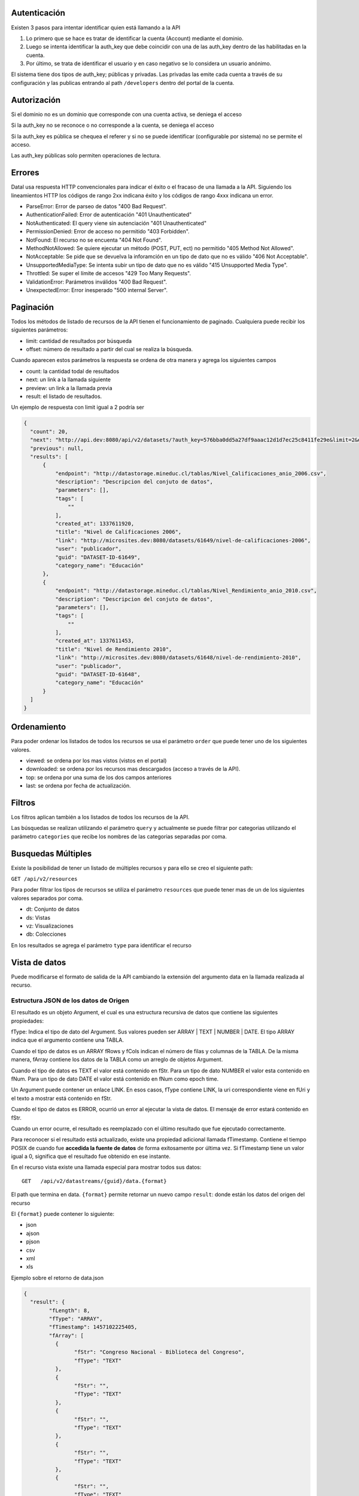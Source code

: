 Autenticación
=============

Existen 3 pasos para intentar identificar quien está llamando a la API

1. Lo primero que se hace es tratar de identificar la cuenta (Account) mediante el dominio. 
2. Luego se intenta identificar la auth_key que debe coincidir con una de las auth_key dentro de las habilitadas en la cuenta.
3. Por último, se trata de identificar el usuario y en caso negativo se lo considera un usuario anónimo.

El sistema tiene dos tipos de auth_key; públicas y privadas. Las privadas las emite cada cuenta a través de su configuración y las publicas entrando al path ``/developers`` dentro del portal de la cuenta.

Autorización
============

Si el dominio no es un dominio que corresponde con una cuenta activa, se deniega el acceso

Si la auth_key no se reconoce o no corresponde a la cuenta, se deniega el acceso

Si la auth_key es pública se chequea el referer y si no se puede identificar (configurable por sistema) no se permite el acceso.

Las auth_key públicas solo permiten operaciones de lectura.

Errores
=======

Datal usa respuesta HTTP convencionales para indicar el éxito o el fracaso de una llamada a la API. Siguiendo los lineamientos HTTP los códigos de rango 2xx indicana éxito y los códigos de rango 4xxx indicana un error.


- ParseError: Error de parseo de datos "400 Bad Request".
- AuthenticationFailed: Error de autenticación "401 Unauthenticated" 
- NotAuthenticated: El query viene sin autenciación "401 Unauthenticated"
- PermissionDenied: Error de acceso no permitido "403 Forbidden".
- NotFound: El recurso no se encuenta "404 Not Found".
- MethodNotAllowed: Se quiere ejecutar un método (POST, PUT, ect) no permitido "405 Method Not Allowed".
- NotAcceptable: Se pide que se devuelva la inforamción en un tipo de dato que no es válido "406 Not Acceptable".
- UnsupportedMediaType: Se intenta subir un tipo de dato que no es válido "415 Unsupported Media Type".
- Throttled: Se super el límite de accesos "429 Too Many Requests".
- ValidationError: Parámetros inválidos "400 Bad Request".
- UnexpectedError: Error inesperado "500 internal Server".

Paginación
==========

Todos los métodos de listado de recursos de la API tienen el funcionamiento de paginado. Cualquiera puede recibir los siguientes parámetros: 

- limit: cantidad de resultados por búsqueda
- offset: número de resultado a partir del cual se realiza la búsqueda.

Cuando aparecen estos parámetros la respuesta se ordena de otra manera y agrega los siguientes campos

- count: la cantidad todal de resultados
- next: un link a la llamada siguiente
- preview: un link a la llamada previa
- result: el listado de resultados.

Un ejemplo de respuesta con limit igual a 2 podría ser

.. code-block:: json

  {
    "count": 20,
    "next": "http://api.dev:8080/api/v2/datasets/?auth_key=576bba0dd5a27df9aaac12d1d7ec25c8411fe29e&limit=2&offset=2",
    "previous": null,
    "results": [
        {
            "endpoint": "http://datastorage.mineduc.cl/tablas/Nivel_Calificaciones_anio_2006.csv",
            "description": "Descripcion del conjuto de datos",
            "parameters": [],
            "tags": [
                ""
            ],
            "created_at": 1337611920,
            "title": "Nivel de Calificaciones 2006",
            "link": "http://microsites.dev:8080/datasets/61649/nivel-de-calificaciones-2006",
            "user": "publicador",
            "guid": "DATASET-ID-61649",
            "category_name": "Educación"
        },
        {
            "endpoint": "http://datastorage.mineduc.cl/tablas/Nivel_Rendimiento_anio_2010.csv",
            "description": "Descripcion del conjuto de datos",
            "parameters": [],
            "tags": [
                ""
            ],
            "created_at": 1337611453,
            "title": "Nivel de Rendimiento 2010",
            "link": "http://microsites.dev:8080/datasets/61648/nivel-de-rendimiento-2010",
            "user": "publicador",
            "guid": "DATASET-ID-61648",
            "category_name": "Educación"
        }
    ]
  }

Ordenamiento
============

Para poder ordenar los listados de todos los recursos se usa el parámetro ``order`` que puede tener uno de los siguientes valores.

- viewed: se ordena por los mas vistos (vistos en el portal)
- downloaded: se ordena por los recursos mas descargados (acceso a través de la API).
- top: se ordena por una suma de los dos campos anteriores
- last: se ordena por fecha de actualización.

Filtros
=======

Los filtros aplican también a los listados de todos los recursos de la API.

Las búsquedas se realizan utilizando el parámetro ``query`` y actualmente se puede filtrar por categorias utilizando el parámetro ``categories`` que recibe los nombres de las categorias separadas por coma.

Busquedas Múltiples
===================

Existe la posibilidad de tener un listado de múltiples recursos y para ello se creo el siguiente path:

``GET /api/v2/resources``

Para poder filtrar los tipos de recursos se utiliza el parámetro ``resources`` que puede tener mas de un de los siguientes valores separados por coma.

- dt: Conjunto de datos
- ds: Vistas
- vz: Visualizaciones
- db: Colecciones

En los resultados se agrega el parámetro ``type`` para identificar el recurso

Vista de datos
==============

Puede modificarse el formato de salida de la API cambiando la extensión del argumento data en la llamada realizada al recurso.


Estructura JSON de los datos de Origen
--------------------------------------

El resultado es un objeto Argument, el cual es una estructura recursiva de datos que contiene las siguientes propiedades:

fType: Indica el tipo de dato del Argument. Sus valores pueden ser ARRAY | TEXT | NUMBER | DATE. El tipo ARRAY indica que el argumento contiene una TABLA.

Cuando el tipo de datos es un ARRAY fRows y fCols indican el número de filas y columnas de la TABLA. De la misma manera, fArray contiene los datos de la TABLA como un arreglo de objetos Argument.

Cuando el tipo de datos es TEXT el valor está contenido en fStr. Para un tipo de dato NUMBER el valor esta contenido en fNum. Para un tipo de dato DATE el valor está contenido en fNum como epoch time.

Un Argument puede contener un enlace LINK. En esos casos, fType contiene LINK, la uri correspondiente viene en fUri y el texto a mostrar está contenido en fStr.

Cuando el tipo de datos es ERROR, ocurrió un error al ejecutar la vista de datos. El mensaje de error estará contenido en fStr.

Cuando un error ocurre, el resultado es reemplazado con el último resultado que fue ejecutado correctamente.

Para reconocer si el resultado está actualizado, existe una propiedad adicional llamada fTimestamp. Contiene el tiempo POSIX de cuando fue **accedida la fuente de datos** de forma exitosamente por última vez. Si fTimestamp tiene un valor igual a 0, significa que el resultado fue obtenido en ese instante.



En el recurso vista existe una llamada especial para mostrar todos sus datos: 

::
  
  GET   /api/v2/datastreams/{guid}/data.{format}
  
  
El path que termina en data. ``{format}``  permite retornar un nuevo campo ``result``: donde están los datos del origen del recurso

El ``{format}``  puede contener lo siguiente:

-	json

-	ajson

-	pjson

-	csv

-	xml

-	xls



Ejemplo sobre el retorno de data.json

.. code-block:: json

	{
	  "result": {
		"fLength": 8,
		"fType": "ARRAY",
		"fTimestamp": 1457102225405,
		"fArray": [
		  {
			"fStr": "Congreso Nacional - Biblioteca del Congreso",
			"fType": "TEXT"
		  },
		  {
			"fStr": "",
			"fType": "TEXT"
		  },
		  {
			"fStr": "",
			"fType": "TEXT"
		  },
		  {
			"fStr": "",
			"fType": "TEXT"
		  },
		  {
			"fStr": "",
			"fType": "TEXT"
		  },
		  {
			"fStr": "Cifras en miles de $",
			"fType": "TEXT"
		  },
		  {
			"fStr": "Código BIP",
			"fType": "TEXT"
		  },
		  {
			"fStr": "Nombre de Proyecto",
			"fType": "TEXT"
		  },
		  {
			"fStr": "Monto Identificado",
			"fType": "TEXT"
		  },
		  {
			"fStr": "",
			"fType": "TEXT"
		  },
		  {
			"fStr": "Remodelación Administración Valparaíso",
			"fType": "TEXT"
		  },
		  {
			"fStr": "26,505",
			"fType": "TEXT"
		  },
		  {
			"fStr": "",
			"fHeader": true,
			"fType": "TEXT"
		  },
		  {
			"fStr": "Bóveda y sala preservación colecciones valiosas",
			"fHeader": true,
			"fType": "TEXT"
		  },
		  {
			"fStr": "111,564",
			"fHeader": true,
			"fType": "TEXT"
		  },
		  {
			"fStr": "",
			"fType": "TEXT"
		  },
		  {
			"fStr": "Raparaciones daños terremoto, Sector Biblioteca",
			"fType": "TEXT"
		  },
		  {
			"fStr": "66,440",
			"fType": "TEXT"
		  },
		  {
			"fStr": "",
			"fType": "TEXT"
		  },
		  {
			"fStr": "Proyectos de climatización en Santiago y Valparaíso",
			"fType": "TEXT"
		  },
		  {
			"fStr": "62,101",
			"fType": "TEXT"
		  },
		  {
			"fStr": "TOTAL IDENTIFICADO",
			"fType": "TEXT"
		  },
		  {
			"fStr": "",
			"fType": "TEXT"
		  },
		  {
			"fStr": "266,610",
			"fType": "TEXT"
		  }
		],
		"fRows": 8,
		"fCols": 3
	  },
	  "endpoint": "http://www.dipres.gob.cl/574/articles-74267_doc_xls.xls",
	  "description": "Inversiones BCN durante el año 2011 según art. 24 de Ley de Presupuestos N° 18.482",
	  "parameters": [],
	  "tags": [],
	  "created_at": "2012-06-04T14:12:52",
	  "title": "Nóminas de Iniciativas de Inversión (M$) Biblioteca del Congreso Nacional",
	  "link": null,
	  "user": "publicador",
	  "guid": "NOMIN-DE-BIBLI-DEL-12877",
	  "category_name": "Finanzas"
	}


Ejemplo sobre el retorno de data.pjson

.. code-block:: json
	

	{
	  "result": [
		{
		  "null": ""
		},
		{
		  "null": "Cifras en miles de $"
		},
		{
		  "null": "Monto Identificado"
		},
		{
		  "null": "26,505"
		},
		{
		  "null": "111,564"
		},
		{
		  "null": "66,440"
		},
		{
		  "null": "62,101"
		},
		{
		  "null": "266,610"
		},
		{
		  "timestamp": 1457102225405,
		  "length": 8
		}
	  ],
	  "endpoint": "http://www.dipres.gob.cl/574/articles-74267_doc_xls.xls",
	  "description": "Inversiones BCN durante el año 2011 según art. 24 de Ley de Presupuestos N° 18.482",
	  "parameters": [],
	  "tags": [],
	  "created_at": "2012-06-04T14:12:52",
	  "title": "Nóminas de Iniciativas de Inversión (M$) Biblioteca del Congreso Nacional",
	  "link": null,
	  "user": "publicador",
	  "guid": "NOMIN-DE-BIBLI-DEL-12877",
	  "category_name": "Finanzas"
	}


Ejemplo sobre el retorno de data.ajson

.. code-block:: json



	{
	  "result": [
		[
		  "Congreso Nacional - Biblioteca del Congreso",
		  "",
		  ""
		],
		[
		  "",
		  "",
		  "Cifras en miles de $"
		],
		[
		  "Código BIP",
		  "Nombre de Proyecto",
		  "Monto Identificado"
		],
		[
		  "",
		  "Remodelación Administración Valparaíso",
		  "26,505"
		],
		[
		  "",
		  "Bóveda y sala preservación colecciones valiosas",
		  "111,564"
		],
		[
		  "",
		  "Raparaciones daños terremoto, Sector Biblioteca",
		  "66,440"
		],
		[
		  "",
		  "Proyectos de climatización en Santiago y Valparaíso",
		  "62,101"
		],
		[
		  "TOTAL IDENTIFICADO",
		  "",
		  "266,610"
		]
	  ],
	  "endpoint": "http://www.dipres.gob.cl/574/articles-74267_doc_xls.xls",
	  "description": "Inversiones BCN durante el año 2011 según art. 24 de Ley de Presupuestos N° 18.482",
	  "parameters": [],
	  "tags": [],
	  "created_at": "2012-06-04T14:12:52",
	  "title": "Nóminas de Iniciativas de Inversión (M$) Biblioteca del Congreso Nacional",
	  "link": null,
	  "user": "publicador",
	  "guid": "NOMIN-DE-BIBLI-DEL-12877",
	  "category_name": "Finanzas"
	}

	
Ejemplo sobre el retorno de data.xml

.. code-block:: xml

	<?xml version="1.0" encoding="UTF-8"?>
	<table>
		<row>
			<column>Congreso Nacional - Biblioteca del Congreso</column>
			<column/>
			<column/>
		</row>
		<row>
			<column/>
			<column/>
			<column>Cifras en miles de $</column>
		</row>
		<row>
			<column>Código BIP</column>
			<column>Nombre de Proyecto</column>
			<column>Monto Identificado</column>
		</row>
		<row>
			<column/>
			<column>Remodelación Administración Valparaíso</column>
			<column>26,505</column>
		</row>
		<row>
			<column/>
			<column>Bóveda y sala preservación colecciones valiosas</column>
			<column>111,564</column>
		</row>
		<row>
			<column/>
			<column>Raparaciones daños terremoto, Sector Biblioteca</column>
			<column>66,440</column>
		</row>
		<row>
			<column/>
			<column>Proyectos de climatización en Santiago y Valparaíso</column>
			<column>62,101</column>
		</row>
		<row>
			<column>TOTAL IDENTIFICADO</column>
			<column/>
			<column>266,610</column>
		</row>
	</table>

Ejemplo sobre el retorno de data.csv

.. code-block:: csv

	"Congreso Nacional - Biblioteca del Congreso","",""
	"","","Cifras en miles de $"
	"Código BIP","Nombre de Proyecto","Monto Identificado"
	"","Remodelación Administración Valparaíso","26,505"
	"","Bóveda y sala preservación colecciones valiosas","111,564"
	"","Raparaciones daños terremoto, Sector Biblioteca","66,440"
	"","Proyectos de climatización en Santiago y Valparaíso","62,101"
	"TOTAL IDENTIFICADO","","266,610"
	

	Ejemplo sobre el retorno de data.xls

.. code-block:: xls

	{
	  "fUri": "http://datastore.dev:8888/resources/datal_temp/2016-03-10/temp_1386265881861839185.xlsx",
	  "fNum": 302,
	  "fType": "REDIRECT"
	}

	
Consumiendo una vista con parámetros
------------------------------------

Una vista de datos puede contener parámetros. Los parámetros pueden agregarse a la vista de datos solamente durante el proceso de creación. Estos parámetros pueden estar mapeados contra un formulario en un sitio web, directamente contra la URL de la fuente de datos o contra columnas de datos dentro de la tabla sobre la cual se crea la vista. La sintaxis apropiada para agregar parámetros en una solicitud API es
pArgumentN=X
Donde N es la posición del parámetro en la vista, empezando desde cero y X es el valor que tendrá dicho parámetro.

Ejemplo


http://lima.cloudapi.junar.com/dataviews/invoke/VOLUM-DE-PRODU-INGRE-POR?auth_key=YOUR_AUTH_KEY&pArgument0=MAIZ

.. code-block:: json

	{
	   "id":"VOLUM-DE-PRODU-INGRE-POR",
	   "title":"Volumen de Productos Ingresados - Por Producto",
	   "description":"Detalla el volumen de productos ingresados por producto seleccionado.",
	   "user":"Lima",
	   "result":{
		  "fArray":[
			 {
				"fStr":"AÑO",
				"fType":"TEXT",
				"fHeader":true
			 },
			
			 {
				"fStr":"",
				"fType":"TEXT"
			 },
			 {
				"fStr":"",
				"fType":"TEXT"
			 },
			 {
				"fStr":"",
				"fType":"TEXT"
			 },
			 {
				"fStr":"16477",
				"fType":"TEXT"
			 }
		  ],
		  "fRows":8,
		  "fCols":16,
		  "fType":"ARRAY",
		  "fTimestamp":0,
		  "fLength":0
	   },
	   "tags":[
		  "Volumen",
		  "productos",
		  "ingresados"
	   ],
	   "created_at":"2012-10-24 10:49:24",
	   "source":"Volumen_de_productos_ingresados.xls",
	   "link":"http://lima.opendata.junar.com/dataviews/75010/volumen-de-productos-ingresados-por-producto/",
	   "parameters":[
		  {
			 "position":0,
			 "name":"Producto",
			 "description":"Producto"
		  }
	   ]
	}


Filtrar los resultados de una vista
------------------------------------

La API de Datos Abiertos de Junar permite a sus usuarios filtrar los resultados obtenidos durante la solicitud de una vista de datos utilizando la siguiente sintaxis:

http://lasvegas.cloudapi.junar.com/datastreams/invoke/DEVEL-SERVI-PROJE-INSPE?auth_key=YOUR_AUTH_KEY&filter0=column4[contains]GAS&filter1=column7[==]RANDOLPH&where=(filter0andfilter1)

Esto retornaría todos los datos que contengan la palabra GAS en la columna 4 y la palabra RANDOLPH en la columna 7.
Los filtros pueden ir desde 0 a N (filter0, filter1...filterN) y tienen la siguiente sintaxis
operando0 | operador lógico | operando1
Los operandos pueden ser : rownum (número de fila), columnN (columna N, donde N es un entero que va desde 0 a N) o una cadena de texto
Los Operadores Lógicos pueden ser [==], [>], [<], [!=], [contains], [>=], [<=]. Los corchetes [] deben ser incluidos. Si el contenido es una cadena de texto son sensibles a mayúsculas.
La operación where tiene una expresión lógica para unir filtros de manera similar al select_statement. En este caso, se utilizaría (filter0 and filter1). Las expresiones and y or sirven para diferenciar la relación entre los filtros y pueden concatenarse tanto como fuera necesario para cumplir una cierta condicion por ejemplo: (filter0 and filter1) or filter2.
Cuando se agrega una fecha como parámetro debe incluirse utilizando el formato MM/dd/aaaa.


Formateo de Datos
-----------------

Permite a los desarrolladores el dar formato a columnas de datos con un tipo y formato que afectará cómo son devueltos los datos de la consulta. Usa la siguiente sintaxis y debe aplicarse a una columna que ya haya sido objeto de un filtro :

::

	format={"table":[{"id":"column10", "type":"DATE", "format":{"country":"ES", "lang":"es", "style": "dd/MM/yyyy"}}]}

Donde : 

- id : Corresponde a la posición de la columna a filtrar. Esta columna debe haber sido objeto de un filtro para poder ser formateada.
- type: El tipo de dato que contiene la columna. Por defecto todas las columnas se consideran de tipo texto (TEXT), pero pueden cambiarse a fecha (DATE) o número (NUMBER).
- format : Dependiendo del tipo elegido puede requerir la siguiente información.

El formato DATE requiere country (país), lang (idioma) y style (estilo). Los valores de country y lang corresponden al formato ISO, mientras que posibles valores de style pueden encontrarse aquí:

http://docs.oracle.com/javase/7/docs/api/java/text/SimpleDateFormat.html

::

	{"table":[{"id":"column10", "type":"DATE", "format":{"country":"CL", "lang":"es", "style": "dd/MM/yyyy"}}]}
	El formato NUMBER requiere country (país), lang (idioma) y pattern (patrón). Los patrones permiten definir cómo se separarán los miles y los decimales o si las cifran irán agrupadas de acuerdo a estándares asociados al país e idioma elegidos
	{"table":[{"id":"column4", "type":"NUMBER", "format":{"country":"US", "lang":"es", "pattern":"", "decimals":"", "thousands":""}}]}

Ejemplo

::

	..../invoke/SACRA-ANNUA-CRIME-STATS?...&filter0=column0[==]Homicide&filter1=column4[>]0&where=(filter0 or filter1)&format=
		{"table":[{"id":"column4", "type":"NUMBER", "format":"format":{"country":"US", "lang":"es", "pattern":"", "decimals":"", "thousands":""}}]}
	
	
.. code-block:: json
	
	{
	  "id": "SACRA-ANNUA-CRIME-STATI",
	  "title": "Sacramento Annual Crime Statistics",
	  "description": "Year to date information on different types of crimes and variation 2012 2013",
	  "user": "sacramento",
	  "result": {
		"fType": "ARRAY",
		"fArray": [
		  {
			"fStr": "Homicide",
			"fType": "TEXT"
		  },
		  {
			"fStr": "7",
			"fType": "TEXT"
		  },
		  {
			"fStr": "10",
			"fType": "TEXT"
		  },
		  {
			"fNum": 3.0,
			"fType": "NUMBER"
		  },
		  {
			"fStr": "42.9%",
			"fType": "TEXT"
		  },
		  {
			"fStr": "Robbery",
			"fType": "TEXT"
		  },
		  {
			"fStr": "275",
			"fType": "TEXT"
		  },
		  {
			"fStr": "309",
			"fType": "TEXT"
		  },
		  {
			"fNum": 34.0,
			"fType": "NUMBER"
		  },
		  {
			"fStr": "12.4%",
			"fType": "TEXT"
		  },
		  {
			"fStr": "Burglary",
			"fType": "TEXT"
		  },
		  {
			"fStr": "944",
			"fType": "TEXT"
		  },
		  {
			"fStr": "1,084",
			"fType": "TEXT"
		  },
		  {
			"fNum": 140.0,
			"fType": "NUMBER"
		  },
		  {
			"fStr": "14.8%",
			"fType": "TEXT"
		  }
		],
		"fRows": 3,
		"fCols": 5,
		"fTimestamp": 0,
		"fLength": 0
	  },
	  "tags": [
		"Sacramento",
		"POLICE",
		"crime"
	  ],
	  "created_at": "2013-05-28 00:27:27",
	  "source": "http://www.sacpd.org/crime/stats/",
	  "link": "http://sacramento.opendata.junar.com/datastreams/77447/sacramento-annual-crime-statistics/"
	}
	

Versiones
=========

Actualmente la api se encuentra en su versión 2. 

Para obtener información de la versión 1 ingresar a http://wiki.junar.com/index.php/API

